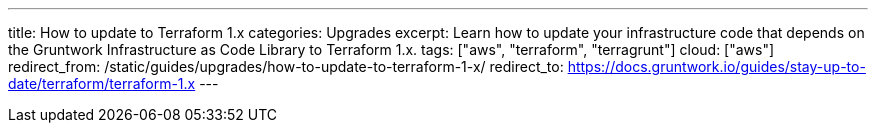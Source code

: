 ---
title: How to update to Terraform 1.x
categories: Upgrades
excerpt: Learn how to update your infrastructure code that depends on the Gruntwork Infrastructure as Code Library to Terraform 1.x.
tags: ["aws", "terraform", "terragrunt"]
cloud: ["aws"]
redirect_from: /static/guides/upgrades/how-to-update-to-terraform-1-x/
redirect_to: https://docs.gruntwork.io/guides/stay-up-to-date/terraform/terraform-1.x
---
